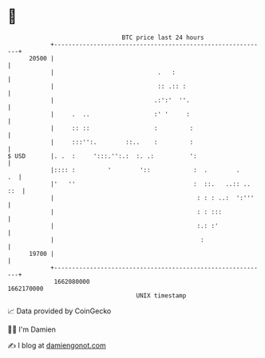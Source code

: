 * 👋

#+begin_example
                                   BTC price last 24 hours                    
               +------------------------------------------------------------+ 
         20500 |                                                            | 
               |                             .   :                          | 
               |                             :: .:: :                       | 
               |                            .:':'  ''.                      | 
               |     .  ..                  :' '     :                      | 
               |     :: ::                  :         :                     | 
               |     :::'':.        ::..    :         :                     | 
   $ USD       |. .  :     ':::.'':.:  :. .:          ':                    | 
               |:::: :         '        '::            :  .        .     .  | 
               |'   ''                                 :  ::.   ..:: .. ::  | 
               |                                        : : : ..:  ':'''    | 
               |                                        : : :::             | 
               |                                        :.: :'              | 
               |                                         :                  | 
         19700 |                                                            | 
               +------------------------------------------------------------+ 
                1662080000                                        1662170000  
                                       UNIX timestamp                         
#+end_example
📈 Data provided by CoinGecko

🧑‍💻 I'm Damien

✍️ I blog at [[https://www.damiengonot.com][damiengonot.com]]
